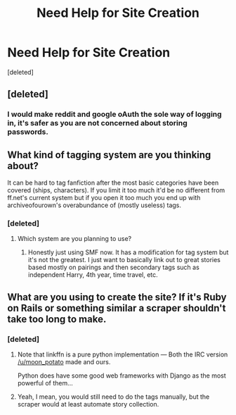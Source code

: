 #+TITLE: Need Help for Site Creation

* Need Help for Site Creation
:PROPERTIES:
:Score: 3
:DateUnix: 1443323593.0
:DateShort: 2015-Sep-27
:FlairText: Misc
:END:
[deleted]


** [deleted]
:PROPERTIES:
:Score: 1
:DateUnix: 1443324093.0
:DateShort: 2015-Sep-27
:END:

*** I would make reddit and google oAuth the sole way of logging in, it's safer as you are not concerned about storing passwords.
:PROPERTIES:
:Author: StuxCrystal
:Score: 2
:DateUnix: 1443373677.0
:DateShort: 2015-Sep-27
:END:


** What kind of tagging system are you thinking about?

It can be hard to tag fanfiction after the most basic categories have been covered (ships, characters). If you limit it too much it'd be no different from ff.net's current system but if you open it too much you end up with archiveofourown's overabundance of (mostly useless) tags.
:PROPERTIES:
:Author: makingabetterme
:Score: 1
:DateUnix: 1443324564.0
:DateShort: 2015-Sep-27
:END:

*** [deleted]
:PROPERTIES:
:Score: 1
:DateUnix: 1443325096.0
:DateShort: 2015-Sep-27
:END:

**** Which system are you planning to use?
:PROPERTIES:
:Author: StuxCrystal
:Score: 1
:DateUnix: 1443373731.0
:DateShort: 2015-Sep-27
:END:

***** Honestly just using SMF now. It has a modification for tag system but it's not the greatest. I just want to basically link out to great stories based mostly on pairings and then secondary tags such as independent Harry, 4th year, time travel, etc.
:PROPERTIES:
:Score: 1
:DateUnix: 1443379078.0
:DateShort: 2015-Sep-27
:END:


** What are you using to create the site? If it's Ruby on Rails or something similar a scraper shouldn't take too long to make.
:PROPERTIES:
:Author: midasgoldentouch
:Score: 1
:DateUnix: 1443328028.0
:DateShort: 2015-Sep-27
:END:

*** [deleted]
:PROPERTIES:
:Score: 1
:DateUnix: 1443366531.0
:DateShort: 2015-Sep-27
:END:

**** Note that linkffn is a pure python implementation --- Both the IRC version [[/u/moon_potato]] made and ours.

Python does have some good web frameworks with Django as the most powerful of them...
:PROPERTIES:
:Author: StuxCrystal
:Score: 1
:DateUnix: 1443373545.0
:DateShort: 2015-Sep-27
:END:


**** Yeah, I mean, you would still need to do the tags manually, but the scraper would at least automate story collection.
:PROPERTIES:
:Author: midasgoldentouch
:Score: 1
:DateUnix: 1443381758.0
:DateShort: 2015-Sep-27
:END:
